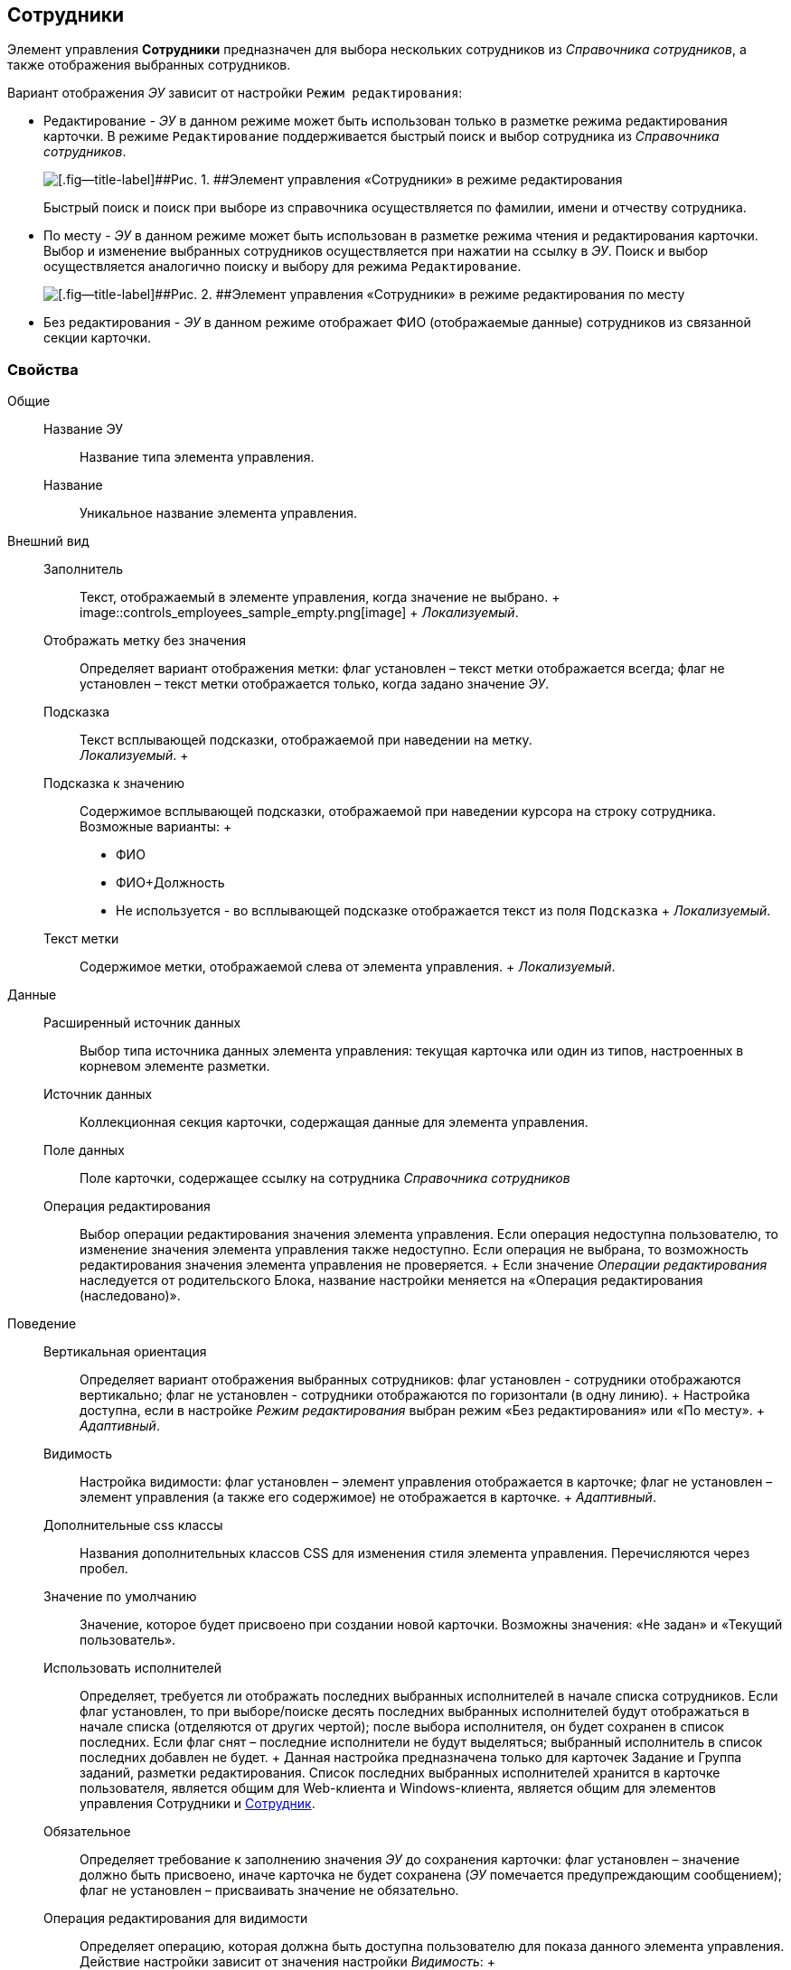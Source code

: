 
== Сотрудники

Элемент управления [.ph .uicontrol]*Сотрудники* предназначен для выбора нескольких сотрудников из [.dfn .term]_Справочника сотрудников_, а также отображения выбранных сотрудников.

Вариант отображения [.dfn .term]_ЭУ_ зависит от настройки `Режим     редактирования`:

* Редактирование - [.dfn .term]_ЭУ_ в данном режиме может быть использован только в разметке режима редактирования карточки. В режиме `Редактирование` поддерживается быстрый поиск и выбор сотрудника из [.dfn .term]_Справочника сотрудников_.
+
image::ct_employees_editmode.png[[.fig--title-label]##Рис. 1. ##Элемент управления «Сотрудники» в режиме редактирования]
+
Быстрый поиск и поиск при выборе из справочника осуществляется по фамилии, имени и отчеству сотрудника.
* По месту - [.dfn .term]_ЭУ_ в данном режиме может быть использован в разметке режима чтения и редактирования карточки. Выбор и изменение выбранных сотрудников осуществляется при нажатии на ссылку в [.dfn .term]_ЭУ_. Поиск и выбор осуществляется аналогично поиску и выбору для режима `Редактирование`.
+
image::ct_employees_placemode.png[[.fig--title-label]##Рис. 2. ##Элемент управления «Сотрудники» в режиме редактирования по месту]
* Без редактирования - [.dfn .term]_ЭУ_ в данном режиме отображает ФИО (отображаемые данные) сотрудников из связанной секции карточки.

=== Свойства

Общие::
  Название ЭУ;;
    Название типа элемента управления.
  Название;;
    Уникальное название элемента управления.
Внешний вид::
  Заполнитель;;
    Текст, отображаемый в элементе управления, когда значение не выбрано.
    +
    image::controls_employees_sample_empty.png[image]
    +
    [.dfn .term]_Локализуемый_.
  Отображать метку без значения;;
    Определяет вариант отображения метки: флаг установлен – текст метки отображается всегда; флаг не установлен – текст метки отображается только, когда задано значение [.dfn .term]_ЭУ_.
  Подсказка;;
    Текст всплывающей подсказки, отображаемой при наведении на метку.
    +
    [.dfn .term]_Локализуемый_.
  +
  Подсказка к значению;;
    Содержимое всплывающей подсказки, отображаемой при наведении курсора на строку сотрудника. Возможные варианты:
    +
    * ФИО
    * ФИО+Должность
    * Не используется - во всплывающей подсказке отображается текст из поля [.kbd .ph .userinput]`Подсказка`
    +
    [.dfn .term]_Локализуемый_.
  Текст метки;;
    Содержимое метки, отображаемой слева от элемента управления.
    +
    [.dfn .term]_Локализуемый_.

Данные::
  Расширенный источник данных;;
    Выбор типа источника данных элемента управления: текущая карточка или один из типов, настроенных в корневом элементе разметки.
  Источник данных;;
    Коллекционная секция карточки, содержащая данные для элемента управления.
  Поле данных;;
    Поле карточки, содержащее ссылку на сотрудника [.dfn .term]_Справочника сотрудников_
  Операция редактирования;;
    Выбор операции редактирования значения элемента управления. Если операция недоступна пользователю, то изменение значения элемента управления также недоступно. Если операция не выбрана, то возможность редактирования значения элемента управления не проверяется.
    +
    Если значение [.dfn .term]_Операции редактирования_ наследуется от родительского Блока, название настройки меняется на «Операция редактирования (наследовано)».
Поведение::
  Вертикальная ориентация;;
    Определяет вариант отображения выбранных сотрудников: флаг установлен - сотрудники отображаются вертикально; флаг не установлен - сотрудники отображаются по горизонтали (в одну линию).
    +
    Настройка доступна, если в настройке [.dfn .term]_Режим редактирования_ выбран режим «Без редактирования» или «По месту».
    +
    [.dfn .term]_Адаптивный_.
  Видимость;;
    Настройка видимости: флаг установлен – элемент управления отображается в карточке; флаг не установлен – элемент управления (а также его содержимое) не отображается в карточке.
    +
    [.dfn .term]_Адаптивный_.
  Дополнительные css классы;;
    Названия дополнительных классов CSS для изменения стиля элемента управления. Перечисляются через пробел.
  Значение по умолчанию;;
    Значение, которое будет присвоено при создании новой карточки. Возможны значения: «Не задан» и «Текущий пользователь».
  Использовать исполнителей;;
    Определяет, требуется ли отображать последних выбранных исполнителей в начале списка сотрудников. Если флаг установлен, то при выборе/поиске десять последних выбранных исполнителей будут отображаться в начале списка (отделяются от других чертой); после выбора исполнителя, он будет сохранен в список последних. Если флаг снят – последние исполнители не будут выделяться; выбранный исполнитель в список последних добавлен не будет.
    +
    Данная настройка предназначена только для карточек Задание и Группа заданий, разметки редактирования. Список последних выбранных исполнителей хранится в карточке пользователя, является общим для Web-клиента и Windows-клиента, является общим для элементов управления Сотрудники и xref:Control_employee.html[Сотрудник].
  Обязательное;;
    Определяет требование к заполнению значения [.dfn .term]_ЭУ_ до сохранения карточки: флаг установлен – значение должно быть присвоено, иначе карточка не будет сохранена ([.dfn .term]_ЭУ_ помечается предупреждающим сообщением); флаг не установлен – присваивать значение не обязательно.
  Операция редактирования для видимости;;
    Определяет операцию, которая должна быть доступна пользователю для показа данного элемента управления. Действие настройки зависит от значения настройки [.dfn .term]_Видимость_:
    +
    * флаг [.dfn .term]_Видимость_ установлен, [.dfn .term]_операция редактирования для видимости_ выбрана – видимость элемента определяется доступностью пользователю выбранной операции редактирования;
    * флаг [.dfn .term]_Видимость_ установлен, [.dfn .term]_операция редактирования для видимости_ НЕ выбрана – ЭУ всегда отображается;
    * флаг [.dfn .term]_Видимость_ НЕ установлен – ЭУ всегда скрыт.
  Отключен;;
    При установленном флаге отключает возможность изменения значения элемента управления. Работает совместно со свойством «Операция редактирования»: если одно из свойств запрещает редактирования – редактирование будет запрещено.
    +
    [.dfn .term]_Адаптивный_.
  Переходить по TAB;;
    Определяет пользовательскую последовательность очередности обхода карточки по кнопке [.ph .uicontrol]*TAB*. Флаг установлен – переход по кнопке [.ph .uicontrol]*TAB* разрешен.
  Последние выбранные;;
    Определяет, требуется ли отображать последних выбранных сотрудников в начале списка сотрудников. Флаг установлен - при выборе сотрудника десять последних выбранных сотрудников перемещаются в начало списка. Последние сотрудники отделяются от других чертой.
  Режим редактирования;;
    Определяет вариант отображения элемента управления и возможность изменения его значения:
    +
    * "По месту" – значение изменяется в отдельном окне, которое открывается при щелчке мыши по элементу управления. Данный вариант подходит как для разметки режима редактирования, так и для разметки режима просмотра карточки.
    * "Редактирование" – значение изменяется непосредственно в элементе управления. Данный вариант может быть выбран в разметке режима редактирования и просмотра.
    +
    Если элемент с режимом "Редактирование" добавлен в разметку просмотра, необходимо самостоятельно обеспечить возможность сохранения его значения с использованием скриптов карточек.
    * "Без редактирования" – значение изменить нельзя.
  Стандартный css класс;;
    Название CSS класса, в котором определен стандартный стиль элемента управления.
События::
  Перед добавлением сотрудника;;
    Вызывается перед добавлением сотрудника.
  Перед закрытием окна редактирования;;
    Вызывается перед закрытием окна редактирования в режиме редактирования "По месту".
  Перед открытием окна редактирования;;
    Вызывается перед открытием окна редактирования в режиме редактирования "По месту".
  Перед удалением сотрудника;;
    Вызывается перед удалением сотрудника.
  После добавления сотрудника;;
    Вызывается после добавления сотрудника.
  После закрытия окна редактирования;;
    Вызывается после закрытия окна редактирования в режиме редактирования "По месту".
  После открытия окна редактирования;;
    Вызывается после открытия окна редактирования в режиме редактирования "По месту".
  После удаления сотрудника;;
    Вызывается после удаления сотрудника.
  При наведении курсора;;
    Вызывается при входе курсора мыши в область элемента управления.
  При отведении курсора;;
    Вызывается, когда курсор мыши покидает область элемента управления.
  При получении фокуса;;
    Вызывается, когда элемент управления выбирается.
  При потере фокуса;;
    Вызывается, когда выбор переходит к другому элементу управления.
  При щелчке;;
    Вызывается при щелчке мыши по любой области элемента управления.

*На уровень выше:* xref:../topics/DictionaryControls.html[Справочники]
